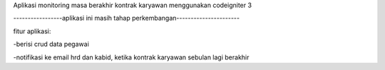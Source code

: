Aplikasi monitoring masa berakhir kontrak karyawan menggunakan codeigniter 3


-----------------aplikasi ini masih tahap perkembangan----------------------



fitur aplikasi:


-berisi crud data pegawai


-notifikasi ke email hrd dan kabid, ketika kontrak karyawan sebulan lagi berakhir

